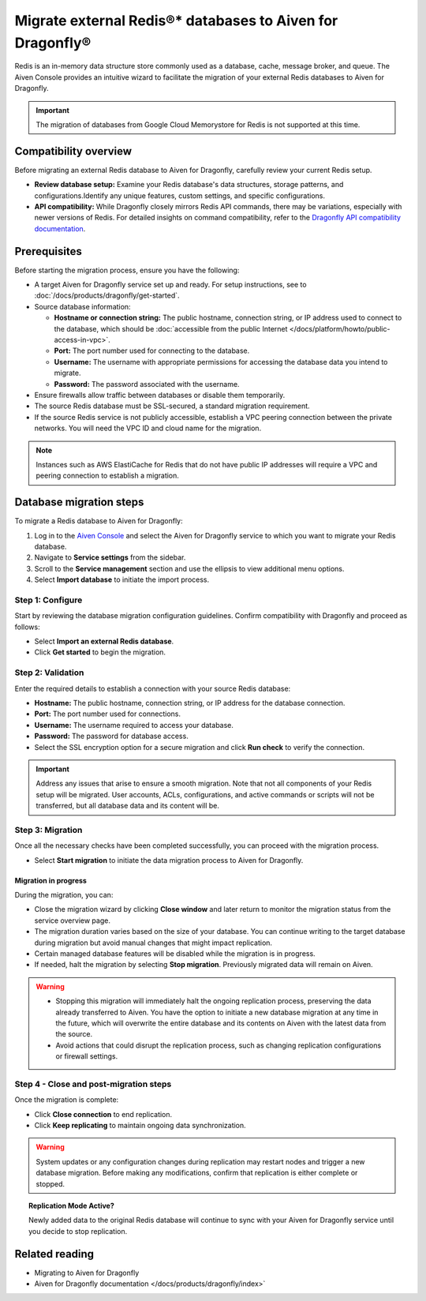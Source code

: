 Migrate external Redis®* databases to Aiven for Dragonfly®
===========================================================================

Redis is an in-memory data structure store commonly used as a database, cache, message broker, and queue. The Aiven Console provides an intuitive wizard to facilitate the migration of your external Redis databases to Aiven for Dragonfly.

.. important::
   The migration of databases from Google Cloud Memorystore for Redis is not supported at this time.

Compatibility overview
-----------------------
Before migrating an external Redis database to Aiven for Dragonfly, carefully review your current Redis setup.

* **Review database setup:** Examine your Redis database's data structures, storage patterns, and configurations.Identify any unique features, custom settings, and specific configurations.

* **API compatibility:** While Dragonfly closely mirrors Redis API commands, there may be variations, especially with newer versions of Redis. For detailed insights on command compatibility, refer to the `Dragonfly API compatibility documentation <https://www.dragonflydb.io/docs/command-reference/compatibility>`_.



Prerequisites
-------------

Before starting the migration process, ensure you have the following:

* A target Aiven for Dragonfly service set up and ready. For setup instructions, see to :doc:`/docs/products/dragonfly/get-started`.
* Source database information:

  * **Hostname or connection string:** The public hostname, connection string, or IP address used to connect to the database, which should be :doc:`accessible from the public Internet </docs/platform/howto/public-access-in-vpc>`.
  * **Port:** The port number used for connecting to the database.
  * **Username:** The username with appropriate permissions for accessing the database data you intend to migrate.
  * **Password:** The password associated with the username.

* Ensure firewalls allow traffic between databases or disable them temporarily.
* The source Redis database must be SSL-secured, a standard migration requirement.
* If the source Redis service is not publicly accessible, establish a VPC peering connection between the private networks. You will need the VPC ID and cloud name for the migration.

.. note::
   Instances such as AWS ElastiCache for Redis that do not have public IP addresses will require a VPC and peering connection to establish a migration.


Database migration steps
--------------------------

To migrate a Redis database to Aiven for Dragonfly:

1. Log in to the `Aiven Console <https://console.aiven.io/>`_ and select the Aiven for Dragonfly service to which you want to migrate your Redis database.
2. Navigate to **Service settings** from the sidebar.
3. Scroll to the **Service management** section and use the ellipsis to view additional menu options.
4. Select **Import database** to initiate the import process.


Step 1: Configure
``````````````````
Start by reviewing the database migration configuration guidelines. Confirm compatibility with Dragonfly and proceed as follows:

* Select **Import an external Redis database**.
* Click **Get started** to begin the migration.

Step 2: Validation
````````````````````
Enter the required details to establish a connection with your source Redis database:

* **Hostname:** The public hostname, connection string, or IP address for the database connection.
* **Port:** The port number used for connections.
* **Username:** The username required to access your database.
* **Password:** The password for database access.
* Select the SSL encryption option for a secure migration and click **Run check** to verify the connection.

.. important::
   Address any issues that arise to ensure a smooth migration. Note that not all components of your Redis setup will be migrated. User accounts, ACLs, configurations, and active commands or scripts will not be transferred, but all database data and its content will be.

Step 3: Migration
````````````````````

Once all the necessary checks have been completed successfully, you can proceed with the migration process.

* Select **Start migration** to initiate the data migration process to Aiven for Dragonfly.

Migration in progress
'''''''''''''''''''''''

During the migration, you can:

* Close the migration wizard by clicking **Close window** and later return to monitor the migration status from the service overview page.
* The migration duration varies based on the size of your database. You can continue writing to the target database during migration but avoid manual changes that might impact replication.
* Certain managed database features will be disabled while the migration is in progress. 
* If needed, halt the migration by selecting **Stop migration**. Previously migrated data will remain on Aiven.

.. warning::
   
   * Stopping this migration will immediately halt the ongoing replication process, preserving the data already transferred to Aiven. You have the option to  initiate a new database migration at any time in the future, which will overwrite the entire database and its contents on Aiven with the latest data from the source.
   * Avoid actions that could disrupt the replication process, such as changing replication configurations or firewall settings.

Step 4 - Close and post-migration steps
``````````````````````````````````````````
Once the migration is complete:

* Click **Close connection** to end replication. 
* Click **Keep replicating** to maintain ongoing data synchronization.

.. warning:: 
   
   System updates or any configuration changes during replication may restart nodes and trigger a new database migration. Before making any modifications, confirm that replication is either complete or stopped.

.. topic:: Replication Mode Active?

   Newly added data to the original Redis database will continue to sync with your Aiven for Dragonfly service until you decide to stop replication.




Related reading
---------------
* Migrating to Aiven for Dragonfly 
* Aiven for Dragonfly documentation </docs/products/dragonfly/index>`



